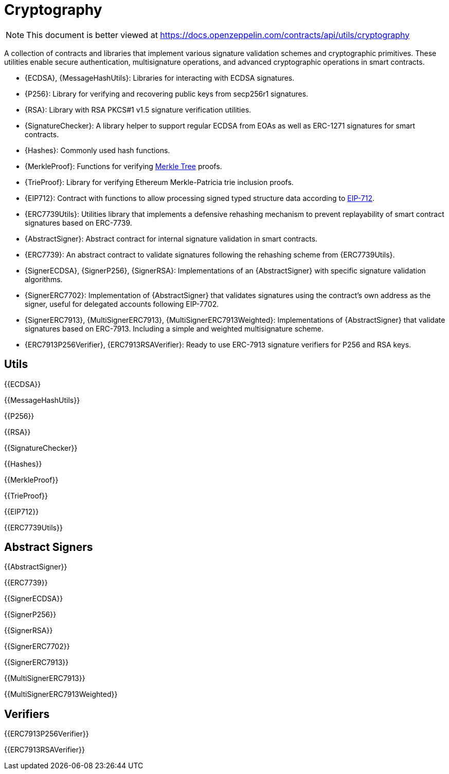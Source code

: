 = Cryptography

[.readme-notice]
NOTE: This document is better viewed at https://docs.openzeppelin.com/contracts/api/utils/cryptography

A collection of contracts and libraries that implement various signature validation schemes and cryptographic primitives. These utilities enable secure authentication, multisignature operations, and advanced cryptographic operations in smart contracts.

 * {ECDSA}, {MessageHashUtils}: Libraries for interacting with ECDSA signatures.
 * {P256}: Library for verifying and recovering public keys from secp256r1 signatures.
 * {RSA}: Library with RSA PKCS#1 v1.5 signature verification utilities.
 * {SignatureChecker}: A library helper to support regular ECDSA from EOAs as well as ERC-1271 signatures for smart contracts.
 * {Hashes}: Commonly used hash functions.
 * {MerkleProof}: Functions for verifying https://en.wikipedia.org/wiki/Merkle_tree[Merkle Tree] proofs.
 * {TrieProof}: Library for verifying Ethereum Merkle-Patricia trie inclusion proofs.
 * {EIP712}: Contract with functions to allow processing signed typed structure data according to https://eips.ethereum.org/EIPS/eip-712[EIP-712].
 * {ERC7739Utils}: Utilities library that implements a defensive rehashing mechanism to prevent replayability of smart contract signatures based on ERC-7739.
 * {AbstractSigner}: Abstract contract for internal signature validation in smart contracts.
 * {ERC7739}: An abstract contract to validate signatures following the rehashing scheme from {ERC7739Utils}.
 * {SignerECDSA}, {SignerP256}, {SignerRSA}: Implementations of an {AbstractSigner} with specific signature validation algorithms.
 * {SignerERC7702}: Implementation of {AbstractSigner} that validates signatures using the contract's own address as the signer, useful for delegated accounts following EIP-7702.
 * {SignerERC7913}, {MultiSignerERC7913}, {MultiSignerERC7913Weighted}: Implementations of {AbstractSigner} that validate signatures based on ERC-7913. Including a simple and weighted multisignature scheme.
 * {ERC7913P256Verifier}, {ERC7913RSAVerifier}: Ready to use ERC-7913 signature verifiers for P256 and RSA keys.

== Utils

{{ECDSA}}

{{MessageHashUtils}}

{{P256}}

{{RSA}}

{{SignatureChecker}}

{{Hashes}}

{{MerkleProof}}

{{TrieProof}}

{{EIP712}}

{{ERC7739Utils}}

== Abstract Signers

{{AbstractSigner}}

{{ERC7739}}

{{SignerECDSA}}

{{SignerP256}}

{{SignerRSA}}

{{SignerERC7702}}

{{SignerERC7913}}

{{MultiSignerERC7913}}

{{MultiSignerERC7913Weighted}}

== Verifiers

{{ERC7913P256Verifier}}

{{ERC7913RSAVerifier}}
